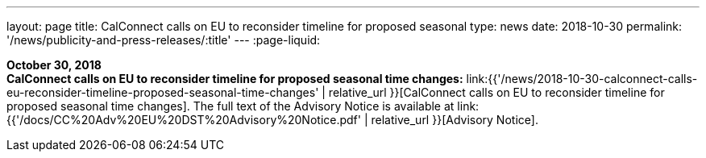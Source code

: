 ---
layout: page
title:  CalConnect calls on EU to reconsider timeline for proposed seasonal
type: news
date: 2018-10-30
permalink: '/news/publicity-and-press-releases/:title'
---
:page-liquid:

*October 30, 2018* +
*CalConnect calls on EU to reconsider timeline for proposed seasonal
time changes:*
link:{{'/news/2018-10-30-calconnect-calls-eu-reconsider-timeline-proposed-seasonal-time-changes' | relative_url }}[CalConnect calls on EU to reconsider timeline for proposed seasonal time changes].
The full text of the Advisory Notice is available at
link:{{'/docs/CC%20Adv%20EU%20DST%20Advisory%20Notice.pdf' | relative_url }}[Advisory
Notice].